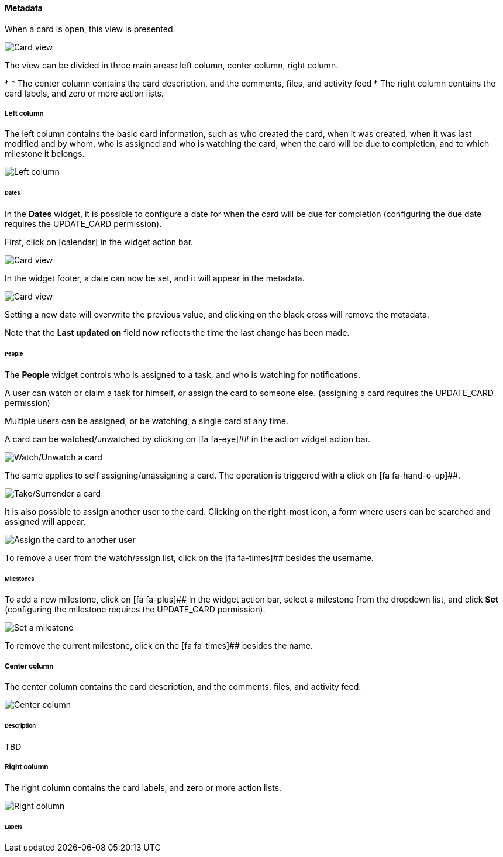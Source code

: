 ==== Metadata

When a card is open, this view is presented.

image::c04_card_metadata_view.png[Card view]

The view can be divided in three main areas: left column, center column, right column.

* 
* The center column contains the card description, and the comments, files, and activity feed
* The right column contains the card labels, and zero or more action lists.

===== Left column

The left column contains the basic card information, such as who created the card, when it was created, when it was last modified and by whom, who is assigned and who is watching the card, when the card will be due to completion, and to which milestone it belongs.

image::c04_card_metadata_left-column.png[Left column]

====== Dates

In the **Dates** widget, it is possible to configure a date for when the card will be due for completion (configuring the due date requires the UPDATE_CARD permission).

First, click on icon:calendar[] in the widget action bar.

image::c04_card_metadata_dates-01.png[Card view]

In the widget footer, a date can now be set, and it will appear in the metadata.

image::c04_card_metadata_dates-02.png[Card view]

Setting a new date will overwrite the previous value, and clicking on the black cross will remove the metadata.

Note that the **Last updated on** field now reflects the time the last change has been made.

====== People

The **People** widget controls who is assigned to a task, and who is watching for notifications.

A user can watch or claim a task for himself, or assign the card to someone else. (assigning a card requires the UPDATE_CARD permission)

Multiple users can be assigned, or be watching, a single card at any time.

A card can be watched/unwatched by clicking on [fa fa-eye]## in the action widget action bar.

image::c04_card_metadata_people-watch-unwatch.png[Watch/Unwatch a card]

The same applies to self assigning/unassigning a card. The operation is triggered with a click on [fa fa-hand-o-up]##.

image::c04_card_metadata_people-self-assign.png[Take/Surrender a card]

It is also possible to assign another user to the card. Clicking on the right-most icon, a form where users can be searched and assigned will appear.

image::c04_card_metadata_people-assign.png[Assign the card to another user]

To remove a user from the watch/assign list, click on the [fa fa-times]## besides the username.

====== Milestones

To add a new milestone, click on [fa fa-plus]## in the widget action bar, select a milestone from the dropdown list, and click **Set** (configuring the milestone requires the UPDATE_CARD permission). 

image::c04_card_metadata_milestones-set.png[Set a milestone]

To remove the current milestone, click on the [fa fa-times]## besides the name.

===== Center column

The center column contains the card description, and the comments, files, and activity feed.

image::c04_card_metadata_left-column.png[Center column]

====== Description

TBD

===== Right column

The right column contains the card labels, and zero or more action lists.

image::c04_card_metadata_right-column.png[Right column]

====== Labels